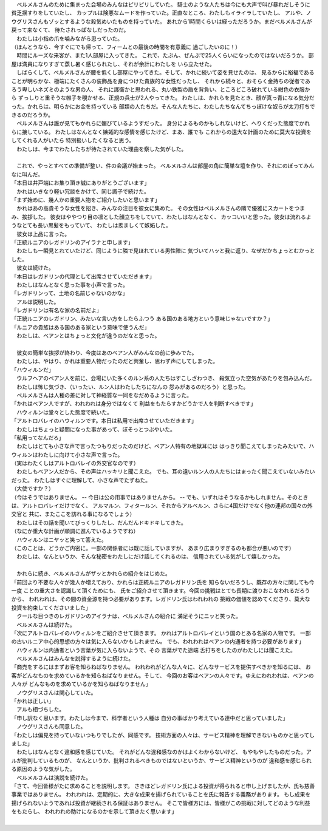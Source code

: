 | 　ベルメルさんのために集まった会場のみんなはピリピリしていた。
  騎士のような人たちは今にも大声で叫び暴れだしそうに貧乏揺すりをしていたし、
  カップルは険悪なムードを作っていた。正直なところ、わたしもイライラしていたし、
  アルや、ノウグリスさんもゾッとするような殺気めいたものを持っていた。
  あれから1時間くらいは経っただろうか。まだベルメルさんが戻って来なくて、
  待たされっぱなしだったのだ。
| 　わたしは小指の爪を噛みながら思っていた。
| （ほんとうなら、今すぐにでも帰って、フィームとの最後の時間を有意義に
  過ごしたいのに！）
| 　時間にルーズな来客が、また1人部屋に入ってきた。
  これで、たぶん、ぜんぶで25人くらいになったのではないだろうか。
  部屋は満員になりすぎて蒸し暑く感じられたし、それが余計にわたしを
  いら立たせた。
| 　しばらくして、ベルメルさんが腰を低くし部屋にやってきた。そして、かれに続いて姿を見せたのは、
  見るからに裕福であることが明らかな、極端にたくさんの装飾品を身につけた貴族的な女性だったし、
  それから続々と、おそらく金持ちの従者であろう卑しいネズミのような男の人、
  それに護衛かと思われる、丸い鉄製の盾を背負い、ところどころ破れている紺色の衣服から
  ずっしりと重そうな帷子を覗かせる、正規の兵士が2人やってきた。
  わたしは、かれらを見たとき、顔が真っ青になる気分だった。かれらは、明らかにお金を持っている
  部類の人たちだ。そんな人たちに、わたしたちなんてちっぽけな奴らが太刀打ちできるのだろうか。
| 　ベルメルさんは誰が見てもかれらに媚びているようすだった。
  身分によるものかもしれないけど、へりくだった態度でかれらに接している。
  わたしはなんとなく嫉妬的な感情を感じたけど、まあ、誰でも
  これからの遠大な計画のために莫大な投資をしてくれる人がいたら
  特別扱いしたくなると思う。
| 　わたしは、今までわたしたちが待たされていた理由を察した気がした。
| 


| 　これで、やっとすべての準備が整い、件の会議が始まった。
  ベルメルさんは部屋の角に簡単な壇を作り、それにのぼってみんなに叫んだ。
| 「本日は井戸端にお集り頂き誠にありがとうございます」
| 　かれはいきなり軽い冗談をかけて、同じ調子で続けた。
| 「まず始めに、幾人かの重要人物をご紹介したいと思います」
| 　かれはあの高貴そうな女性を招き、みんなの注目を彼女に集めた。
  その女性はベルメルさんの隣で優雅にスカートをつまみ、挨拶した。
  彼女はややつり目の凛とした顔立ちをしていて、わたしはなんとなく、
  カッコいいと思った。彼女は流れるようなとても長い黒髪をもっていて、
  わたしは羨ましくて嫉妬した。
| 　彼女は上品に言った。
| 「正統ルニアのレガドリンのアイラナと申します」
| 　わたしも一瞬見とれていたけど、同じように隣で見ほれている男性陣に
  気づいてハッと我に返り、なぜだかちょっとむかっとした。
| 　彼女は続けた。
| 「本日はレガドリンの代理として出席させていただきます」
| 　わたしはなんとなく思った事を小声で言った。
| 「レガドリンって、土地の名前じゃないのかな」
| 　アルは説明した。
| 「レガドリンは有名な家の名前だよ」
| 「正統ルニアのレガドリン、みたいな言い方をしたらふつう
  ある国のある地方という意味じゃないですか？」
| 「ルニアの貴族はある国のある家という意味で使うんだ」
| 　わたしは、ベアンとはちょっと文化が違うのだなと思った。
| 

| 　彼女の簡単な挨拶が終わり、今度はあのベアン人がみんなの前に歩みでた。
| 　わたしは、やはり、かれは重要人物だったのだと興奮し、思わず声にしてしまった。
| 「ハウィルンだ」
| 　ウルフヘアのベアン人を前に、会場にいた多くのルン系の人たちはすこしざわつき、
  殺気立った空気があたりを包み込んだ。
| 　わたしは怖じ気づき、（いったい、ルン人はわたしたちになんの
  怨みがあるのだろう）と思った。
| 　ベルメルさんは人種の差に対して神経質な一同をなだめるように言った。
| 「かれはベアン人ですが、われわれは身分ではなくて
  利益をもたらすかどうかで人を判断すべきです」
| 　ハウィルンは堂々とした態度で続いた。
| 「アルトロバレイのハウィルンです。本日は私用で出席させていただきます」
| 　わたしはちょっと疑問になった事があって、ぼそっとつぶやいた。
| 「私用ってなんだろ」
| 　わたしはとても小さな声で言ったつもりだったのだけど、ベアン人特有の地獄耳には
  はっきり聞こえてしまったみたいで、ハウィルンはわたしに向けて小さな声で言った。
| （実はわたくしはアルトロバレイの外交官なのです）
| 　わたしもベアン人だから、その声はハッキリと聞こえた。
  でも、耳の遠いルン人の人たちにはまったく聞こえていないみたいだった。
  わたしはすぐに理解して、小さな声でたずねた。
| （大使ですか？）
| （今はそうではありません。 -- 今日は公の用事ではありませんから。 --
  でも、いずれはそうなるかもしれません。そのときは、アルトロバレイだけでなく、
  アルマルン、フィタールン、それからアルベルン、さらに4国だけでなく他の連邦の国々の外交官と
  共に、またここを訪れる事になるでしょう）
| 　わたしはその話を聞いてびっくりしたし、だんだんドキドキしてきた。
| （なにか重大な計画が順調に進んでいるようですね）
| 　ハウィルンはニヤッと笑って答えた。
| （このことは、どうかご内密に。一部の関係者には既に話していますが、
  あまり広まりすぎるのも都合が悪いのです）
| 　わたしは、なんというか、そんな秘密をわたしにだけ話してくれるのは、
  信用されている気がして嬉しかった。
| 


| 　かれらに続き、ベルメルさんがザッとかれらの紹介をはじめた。
| 「前回より不要な人々が幾人か増えており、かれらは正統ルニアのレガドリン氏を
  知らないだろうし、既存の方々に関しても今一度 ことの重大さを認識して頂くためにも、
  氏をご紹介させて頂きます。今回の挑戦はとても長期に渡りおこなわれるだろうから、
  われわれは、その間の資金源を持つ必要があります。レガドリン氏はわれわれの
  挑戦の価値を認めてくださり、莫大な投資を約束してくださいました」
| 　クールな目つきのレガドリンのアイラナは、ベルメルさんの紹介に
  満足そうにニッと笑った。
| 　ベルメルさんは続けた。
| 「次にアルトロバレイのハウィルンをご紹介させて頂きます。
  かれはアルトロバレイという国のとある名家の人物です。
  一部の古いルニア中心的思想の方々は気に入らないかもしれません。
  でも、われわれはベアンの内通者を持つ必要があります」
| 　ハウィルンは内通者という言葉が気に入らないようで、その
  言葉がでた途端 舌打ちをしたのがわたしには聞こえた。
| 　ベルメルさんはみんなを説得するように続けた。
| 「商売をするにはまずお客を知らねばなりません。
  われわれがどんな人々に、どんなサービスを提供すべきかを知るには、
  お客がどんなものを求めているかを知らねばなりません。そして、
  今回のお客はベアンの人々です。ゆえにわれわれは、ベアンの人々が
  どんなものを求めているかを知らねばなりません」
| 　ノウグリスさんは関心していた。
| 「かれは正しい」
| 　アルも相づちした。
| 「申し訳なく思います。わたしは今まで、科学者という人種は
  自分の事ばかり考えている連中だと思っていました」
| 　ノウグリスさんも同意した。
| 「わたしは偏見を持っていないつもりでしたが、同感です。
  技術方面の人々は、サービス精神を理解できないものかと思ってしました」
| 　わたしはなんとなく違和感を感じていた。
  それがどんな違和感なのかはよくわからないけど、
  もやもやしたものだった。アルが批判しているものが、
  なんというか、批判されるべきものではないというか、サービス精神というのが
  違和感を感じられる原因のような気がした。
| 　ベルメルさんは演説を続けた。
| 「さて、今回皆様がたに求めることを説明します。
  さきほどレガドリン氏による投資が得られると申し上げましたが、氏も慈善事業ではありません。
  われわれは、定期的に、大きな成果を揚げられていることを氏に報告する義務があります。
  もし成果を揚げられないようであれば投資が継続される保証はありません。
  そこで皆様方には、皆様がこの挑戦に対してどのような利益をもたらし、
  われわれの助けになるのかを示して頂きたく思います」
| 



